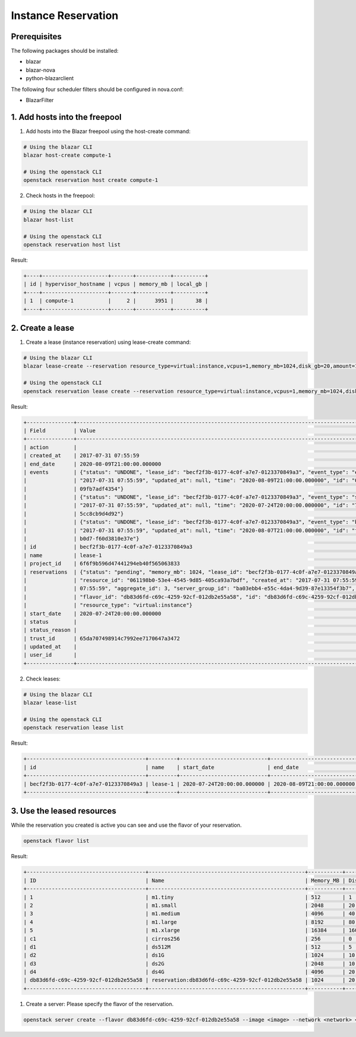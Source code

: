 ====================
Instance Reservation
====================

Prerequisites
-------------

The following packages should be installed:

* blazar
* blazar-nova
* python-blazarclient

The following four scheduler filters should be configured in nova.conf:

* BlazarFilter

1. Add hosts into the freepool
------------------------------

1. Add hosts into the Blazar freepool using the host-create command:

.. sourcecode:: console

 # Using the blazar CLI
 blazar host-create compute-1

 # Using the openstack CLI
 openstack reservation host create compute-1

..

2. Check hosts in the freepool:

.. sourcecode:: console

 # Using the blazar CLI
 blazar host-list

 # Using the openstack CLI
 openstack reservation host list

..

Result:

.. sourcecode:: console

    +----+---------------------+-------+-----------+----------+
    | id | hypervisor_hostname | vcpus | memory_mb | local_gb |
    +----+---------------------+-------+-----------+----------+
    | 1  | compute-1           |     2 |      3951 |       38 |
    +----+---------------------+-------+-----------+----------+

..

2. Create a lease
-----------------

1. Create a lease (instance reservation) using lease-create command:

.. sourcecode:: console

 # Using the blazar CLI
 blazar lease-create --reservation resource_type=virtual:instance,vcpus=1,memory_mb=1024,disk_gb=20,amount=1 --start-date "2020-07-24 20:00" --end-date "2020-08-09 21:00" lease-1

 # Using the openstack CLI
 openstack reservation lease create --reservation resource_type=virtual:instance,vcpus=1,memory_mb=1024,disk_gb=20,amount=1 --start-date "2020-07-24 20:00" --end-date "2020-08-09 21:00" lease-1

..

Result:

.. sourcecode:: console

    +---------------+--------------------------------------------------------------------------------------------------------------------------+
    | Field         | Value                                                                                                                    |
    +---------------+--------------------------------------------------------------------------------------------------------------------------+
    | action        |                                                                                                                          |
    | created_at    | 2017-07-31 07:55:59                                                                                                      |
    | end_date      | 2020-08-09T21:00:00.000000                                                                                               |
    | events        | {"status": "UNDONE", "lease_id": "becf2f3b-0177-4c0f-a7e7-0123370849a3", "event_type": "end_lease", "created_at":        |
    |               | "2017-07-31 07:55:59", "updated_at": null, "time": "2020-08-09T21:00:00.000000", "id": "0f269526-c32d-4e53-bc6b-         |
    |               | 09fb7adf4354"}                                                                                                           |
    |               | {"status": "UNDONE", "lease_id": "becf2f3b-0177-4c0f-a7e7-0123370849a3", "event_type": "start_lease", "created_at":      |
    |               | "2017-07-31 07:55:59", "updated_at": null, "time": "2020-07-24T20:00:00.000000", "id": "7dbf3904-7d23-4db3-bfbd-         |
    |               | 5cc8cb9d4d92"}                                                                                                           |
    |               | {"status": "UNDONE", "lease_id": "becf2f3b-0177-4c0f-a7e7-0123370849a3", "event_type": "before_end_lease", "created_at": |
    |               | "2017-07-31 07:55:59", "updated_at": null, "time": "2020-08-07T21:00:00.000000", "id": "f16151d4-04b4-403c-              |
    |               | b0d7-f60d3810e37e"}                                                                                                      |
    | id            | becf2f3b-0177-4c0f-a7e7-0123370849a3                                                                                     |
    | name          | lease-1                                                                                                                  |
    | project_id    | 6f6f9b596d47441294eb40f565063833                                                                                         |
    | reservations  | {"status": "pending", "memory_mb": 1024, "lease_id": "becf2f3b-0177-4c0f-a7e7-0123370849a3", "disk_gb": 20,              |
    |               | "resource_id": "061198b0-53e4-4545-9d85-405ca93a7bdf", "created_at": "2017-07-31 07:55:59", "updated_at": "2017-07-31    |
    |               | 07:55:59", "aggregate_id": 3, "server_group_id": "ba03ebb4-e55c-4da4-9d39-87e13354f3b7", "amount": 1, "affinity": null,  |
    |               | "flavor_id": "db83d6fd-c69c-4259-92cf-012db2e55a58", "id": "db83d6fd-c69c-4259-92cf-012db2e55a58", "vcpus": 1,           |
    |               | "resource_type": "virtual:instance"}                                                                                     |
    | start_date    | 2020-07-24T20:00:00.000000                                                                                               |
    | status        |                                                                                                                          |
    | status_reason |                                                                                                                          |
    | trust_id      | 65da707498914c7992ee7170647a3472                                                                                         |
    | updated_at    |                                                                                                                          |
    | user_id       |                                                                                                                          |
    +---------------+--------------------------------------------------------------------------------------------------------------------------+

..

2. Check leases:

.. sourcecode:: console

 # Using the blazar CLI
 blazar lease-list

 # Using the openstack CLI
 openstack reservation lease list

..

Result:

.. sourcecode:: console

    +--------------------------------------+---------+----------------------------+----------------------------+
    | id                                   | name    | start_date                 | end_date                   |
    +--------------------------------------+---------+----------------------------+----------------------------+
    | becf2f3b-0177-4c0f-a7e7-0123370849a3 | lease-1 | 2020-07-24T20:00:00.000000 | 2020-08-09T21:00:00.000000 |
    +--------------------------------------+---------+----------------------------+----------------------------+

..

3. Use the leased resources
---------------------------

While the reservation you created is active you can see and use the flavor of your reservation.

.. sourcecode:: console

    openstack flavor list

..

Result:

.. sourcecode:: console

    +--------------------------------------+--------------------------------------------------+-----------+------+-----------+------+-------+-------------+-----------+
    | ID                                   | Name                                             | Memory_MB | Disk | Ephemeral | Swap | VCPUs | RXTX_Factor | Is_Public |
    +--------------------------------------+--------------------------------------------------+-----------+------+-----------+------+-------+-------------+-----------+
    | 1                                    | m1.tiny                                          | 512       | 1    | 0         |      | 1     | 1.0         | True      |
    | 2                                    | m1.small                                         | 2048      | 20   | 0         |      | 1     | 1.0         | True      |
    | 3                                    | m1.medium                                        | 4096      | 40   | 0         |      | 2     | 1.0         | True      |
    | 4                                    | m1.large                                         | 8192      | 80   | 0         |      | 4     | 1.0         | True      |
    | 5                                    | m1.xlarge                                        | 16384     | 160  | 0         |      | 8     | 1.0         | True      |
    | c1                                   | cirros256                                        | 256       | 0    | 0         |      | 1     | 1.0         | True      |
    | d1                                   | ds512M                                           | 512       | 5    | 0         |      | 1     | 1.0         | True      |
    | d2                                   | ds1G                                             | 1024      | 10   | 0         |      | 1     | 1.0         | True      |
    | d3                                   | ds2G                                             | 2048      | 10   | 0         |      | 2     | 1.0         | True      |
    | d4                                   | ds4G                                             | 4096      | 20   | 0         |      | 4     | 1.0         | True      |
    | db83d6fd-c69c-4259-92cf-012db2e55a58 | reservation:db83d6fd-c69c-4259-92cf-012db2e55a58 | 1024      | 20   | 0         |      | 1     | 1.0         | False     |
    +--------------------------------------+--------------------------------------------------+-----------+------+-----------+------+-------+-------------+-----------+

..

1. Create a server: Please specify the flavor of the reservation.

.. sourcecode:: console

    openstack server create --flavor db83d6fd-c69c-4259-92cf-012db2e55a58 --image <image> --network <network> <server-name>

..
